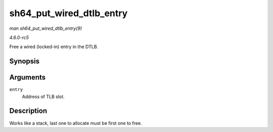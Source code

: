 .. -*- coding: utf-8; mode: rst -*-

.. _API-sh64-put-wired-dtlb-entry:

=========================
sh64_put_wired_dtlb_entry
=========================

*man sh64_put_wired_dtlb_entry(9)*

*4.6.0-rc5*

Free a wired (locked-in) entry in the DTLB.


Synopsis
========

.. c:function:: int sh64_put_wired_dtlb_entry( unsigned long long entry )

Arguments
=========

``entry``
    Address of TLB slot.


Description
===========

Works like a stack, last one to allocate must be first one to free.


.. ------------------------------------------------------------------------------
.. This file was automatically converted from DocBook-XML with the dbxml
.. library (https://github.com/return42/sphkerneldoc). The origin XML comes
.. from the linux kernel, refer to:
..
.. * https://github.com/torvalds/linux/tree/master/Documentation/DocBook
.. ------------------------------------------------------------------------------
